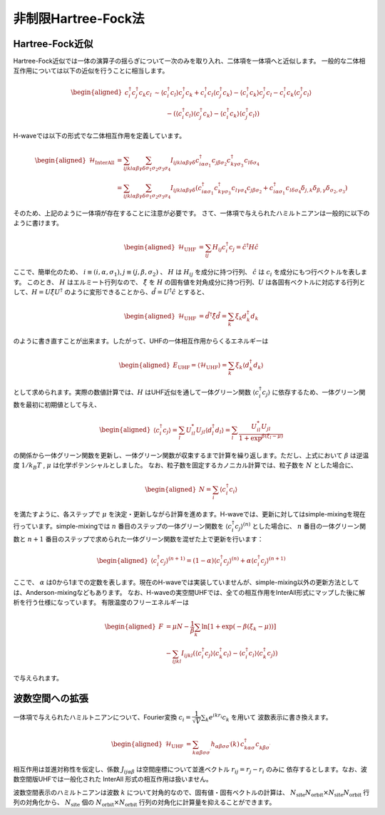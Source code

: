 .. highlight:: none

.. _algorithm_sec:

非制限Hartree-Fock法
==========================

Hartree-Fock近似
*************************

Hartree-Fock近似では一体の演算子の揺らぎについて一次のみを取り入れ、二体項を一体項へと近似します。
一般的な二体相互作用については以下の近似を行うことに相当します。

.. math::
   \begin{aligned}
   c_{i}^{\dagger}c_{j}^{\dagger}c_{k}c_{l} 
   &\sim \langle c_{i}^{\dagger} c_l\rangle c_{j}^{\dagger} c_k   +  c_{i}^{\dagger} c_l \langle c_{j}^{\dagger} c_k\rangle - \langle c_{i}^{\dagger} c_k\rangle c_{j}^{\dagger} c_l -  c_{i}^{\dagger} c_k \langle c_{j}^{\dagger} c_l\rangle \nonumber\\
   &\qquad -(\langle c_{i}^{\dagger} c_l\rangle \langle c_{j}^{\dagger} c_k\rangle - \langle c_{i}^{\dagger} c_k\rangle \langle c_{j}^{\dagger} c_l\rangle)
   \end{aligned}

H-waveでは以下の形式でな二体相互作用を定義しています。
   
.. math::
   \begin{aligned}
   \mathcal{H}_\text{InterAll} &= \sum_{ijkl\alpha\beta\gamma\delta} \sum_{\sigma_1 \sigma_2 \sigma_3 \sigma_4}  I_{ijkl\alpha\beta\gamma\delta} c^\dagger_{i\alpha\sigma_1} c_{j\beta\sigma_2} c^\dagger_{k\gamma\sigma_3} c_{l\delta\sigma_4} \nonumber\\
   &= \sum_{ijkl\alpha\beta\gamma\delta} \sum_{\sigma_1 \sigma_2 \sigma_3 \sigma_4}  I_{ijkl\alpha\beta\gamma\delta} (c^\dagger_{i\alpha\sigma_1} c^\dagger_{k\gamma\sigma_3} c_{l\gamma\sigma_4} c_{j\beta\sigma_2} + c^\dagger_{i\alpha\sigma_1} c_{l\delta\sigma_4}\delta_{j,k}\delta_{\beta,\gamma}\delta_{\sigma_2,\sigma_3})
   \end{aligned}

そのため、上記のように一体項が存在することに注意が必要です。
さて、一体項で与えられたハミルトニアンは一般的に以下のように書けます。

.. math::
   \begin{aligned}
   \mathcal{H}_\text{UHF} &= \sum_{ij} H_{ij} c^\dagger_{i} c_{j} = \hat{c}^\dagger H \hat{c}
   \end{aligned}

ここで、簡単化のため、 :math:`i\equiv(i, \alpha, \sigma_1), j\equiv(j, \beta, \sigma_2)` 、 :math:`H` は :math:`H_{ij}` を成分に持つ行列、 :math:`\hat{c}` は :math:`c_{i}` を成分にもつ行ベクトルを表します。
このとき、 :math:`H` はエルミート行列なので、 :math:`\hat{\xi}` を :math:`H` の固有値を対角成分に持つ行列、:math:`U` は各固有ベクトルに対応する行列として、:math:`H=U \hat{\xi} U^\dagger` のように変形できることから、:math:`\hat{d} = U^\dagger \hat{c}` とすると、

.. math::
   \begin{aligned}
   \mathcal{H}_\text{UHF} &= \hat{d}^\dagger \hat{\xi} \hat{d} =  \sum_{k} \xi_k d_k^\dagger d_k 
   \end{aligned}
   
のように書き直すことが出来ます。したがって、UHFの一体相互作用からくるエネルギーは

.. math::
   \begin{aligned}
   E_\text{UHF} = \langle \mathcal{H}_\text{UHF} \rangle = \sum_{k} \xi_k \langle d_k^\dagger d_k \rangle
   \end{aligned}

として求められます。実際の数値計算では、:math:`H` はUHF近似を通して一体グリーン関数 :math:`\langle c_{i}^\dagger c_{j}\rangle` に依存するため、一体グリーン関数を最初に初期値として与え、

.. math::
   \begin{aligned}
   \langle c_{i}^\dagger c_{j}\rangle = \sum_{l} U_{il}^* U_{jl} \langle d_l^\dagger d_l \rangle = \sum_{l} \frac{U_{il}^* U_{jl}}{1+\exp^{\beta(\xi_l -\mu)}}
   \end{aligned}

の関係から一体グリーン関数を更新し、一体グリーン関数が収束するまで計算を繰り返します。ただし、上式において :math:`\beta` は逆温度 :math:`1/ k_B T` , :math:`\mu` は化学ポテンシャルとしました。 
なお、粒子数を固定するカノニカル計算では、粒子数を :math:`N` とした場合に、

.. math::
   \begin{aligned}
   N = \sum_{i} \langle c_i^{\dagger} c_i \rangle
   \end{aligned}

を満たすように、各ステップで :math:`\mu` を決定・更新しながら計算を進めます。H-waveでは、更新に対してはsimple-mixingを現在行っています。simple-mixingでは :math:`n` 番目のステップの一体グリーン関数を :math:`\langle c_{i}^\dagger c_{j}\rangle^{(n)}`  とした場合に、 :math:`n` 番目の一体グリーン関数と :math:`n+1` 番目のステップで求められた一体グリーン関数を混ぜた上で更新を行います：

.. math::
   \begin{aligned}
   \langle c_{i}^\dagger c_{j}\rangle^{(n+1)} = (1-\alpha) \langle c_{i}^\dagger c_{j}\rangle^{(n)} +  \alpha \langle c_{i}^\dagger c_{j}\rangle^{(n+1)} 
   \end{aligned}

ここで、 :math:`\alpha` は0から1までの定数を表します。現在のH-waveでは実装していませんが、simple-mixing以外の更新方法としては、Anderson-mixingなどもあります。
なお、H-waveの実空間UHFでは、全ての相互作用をInterAll形式にマップした後に解析を行う仕様になっています。
有限温度のフリーエネルギーは

.. math::
   \begin{aligned}
   F &= \mu N -\frac{1}{\beta}\sum_k \ln \left[ 1+\exp (-\beta(\xi_k - \mu)) \right] \nonumber\\
     &- \sum_{ijkl} I_{ijkl} (\langle c_{i}^{\dagger} c_j\rangle \langle c_{k}^{\dagger} c_l\rangle - \langle c_{i}^{\dagger} c_l\rangle \langle c_{k}^{\dagger} c_j\rangle)
   \end{aligned}

で与えられます。

波数空間への拡張
*************************

一体項で与えられたハミルトニアンについて、Fourier変換 :math:`c_i = \dfrac{1}{\sqrt{V}} \sum_k e^{ikr_i} c_k` を用いて
波数表示に書き換えます。

.. math::
   \begin{aligned}
   \mathcal{H}_\text{UHF}
   &=
   \sum_{k\alpha\beta\sigma\sigma^\prime}
   h_{\alpha\beta\sigma\sigma^\prime}(k)\,
   c_{k\alpha\sigma}^\dagger c_{k\beta\sigma^\prime}^{\phantom\dagger}
   \end{aligned}

相互作用は並進対称性を仮定し、係数 :math:`J_{ij\alpha\beta}` は空間座標について並進ベクトル :math:`r_{ij}=r_j - r_i` のみに
依存するとします。なお、波数空間版UHFでは一般化された InterAll 形式の相互作用は扱いません。

波数空間表示のハミルトニアンは波数 :math:`k` について対角的なので、固有値・固有ベクトルの計算は、
:math:`N_\text{site}N_\text{orbit} \times N_\text{site}N_\text{orbit}` 行列の対角化から、
:math:`N_\text{site}` 個の :math:`N_\text{orbit} \times N_\text{orbit}` 行列の対角化に計算量を抑えることができます。
